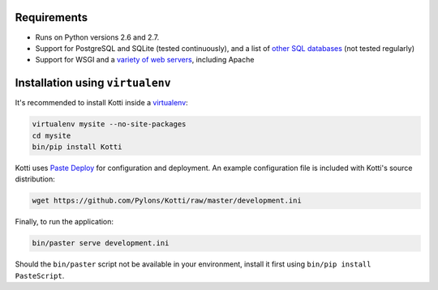 Requirements
------------

- Runs on Python versions 2.6 and 2.7.
- Support for PostgreSQL and SQLite (tested continuously), and a list of `other SQL databases`_ (not tested regularly)
- Support for WSGI and a `variety of web servers`_, including Apache

Installation using ``virtualenv``
---------------------------------

It's recommended to install Kotti inside a virtualenv_:

.. code-block:: bash

  virtualenv mysite --no-site-packages
  cd mysite
  bin/pip install Kotti

Kotti uses `Paste Deploy`_ for configuration and deployment.  An
example configuration file is included with Kotti's source
distribution:

.. code-block:: bash

  wget https://github.com/Pylons/Kotti/raw/master/development.ini

Finally, to run the application:

.. code-block:: bash

  bin/paster serve development.ini

Should the ``bin/paster`` script not be available in your environment,
install it first using ``bin/pip install PasteScript``.

.. _other SQL databases: http://www.sqlalchemy.org/docs/core/engines.html#supported-databases
.. _variety of web servers: http://wsgi.org/wsgi/Servers
.. _virtualenv: http://pypi.python.org/pypi/virtualenv
.. _Paste Deploy: http://pythonpaste.org/deploy/#the-config-file
